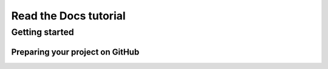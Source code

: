 Read the Docs tutorial
======================



Getting started
---------------


Preparing your project on GitHub
~~~~~~~~~~~~~~~~~~~~~~~~~~~~~~~~
